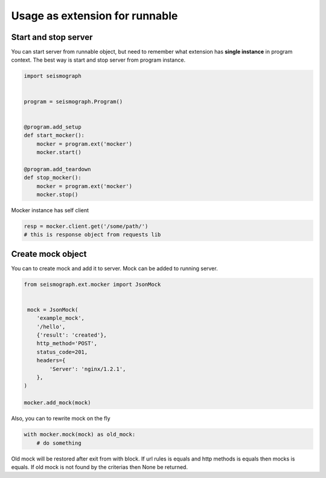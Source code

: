 Usage as extension for runnable
===============================

Start and stop server
---------------------

You can start server from runnable object, but need to remember what extension has
**single instance** in program context. The best way is start and stop server from program instance.


.. code-block:: python

    import seismograph


    program = seismograph.Program()


    @program.add_setup
    def start_mocker():
        mocker = program.ext('mocker')
        mocker.start()

    @program.add_teardown
    def stop_mocker():
        mocker = program.ext('mocker')
        mocker.stop()



Mocker instance has self client


.. code-block:: python

    resp = mocker.client.get('/some/path/')
    # this is response object from requests lib


Create mock object
------------------

You can to create mock and add it to server. Mock can be added to running server.


.. code-block:: python

    from seismograph.ext.mocker import JsonMock


     mock = JsonMock(
        'example_mock',
        '/hello',
        {'result': 'created'},
        http_method='POST',
        status_code=201,
        headers={
            'Server': 'nginx/1.2.1',
        },
    )

    mocker.add_mock(mock)


Also, you can to rewrite mock on the fly


.. code-block:: python

    with mocker.mock(mock) as old_mock:
        # do something


Old mock will be restored after exit from with block.
If url rules is equals and http methods is equals then mocks is equals.
If old mock is not found by the criterias then None be returned.
